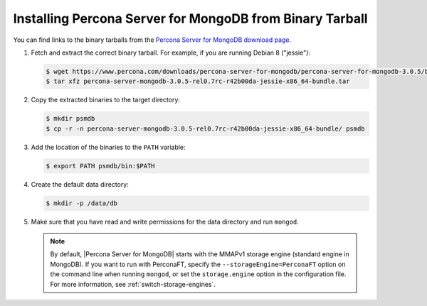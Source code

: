 .. _tarball:

=========================================================
Installing Percona Server for MongoDB from Binary Tarball
=========================================================

You can find links to the binary tarballs from the `Percona Server for MongoDB download page <https://www.percona.com/downloads/percona-server-for-mongodb/>`_.

1. Fetch and extract the correct binary tarball. For example, if you are running Debian 8 ("jessie"):

   .. code-block:: bash
    
      $ wget https://www.percona.com/downloads/percona-server-for-mongodb/percona-server-for-mongodb-3.0.5/binary/debian/jessie/x86_64/percona-server-mongodb-3.0.5-rel0.7rc-r42b00da-jessie-x86_64-bundle.tar
      $ tar xfz percona-server-mongodb-3.0.5-rel0.7rc-r42b00da-jessie-x86_64-bundle.tar

2. Copy the extracted binaries to the target directory:
   
   .. code-block:: bash

      $ mkdir psmdb
      $ cp -r -n percona-server-mongodb-3.0.5-rel0.7rc-r42b00da-jessie-x86_64-bundle/ psmdb

3. Add the location of the binaries to the ``PATH`` variable:
   
   .. code-block:: bash

      $ export PATH psmdb/bin:$PATH

4. Create the default data directory:

   .. code-block:: bash

      $ mkdir -p /data/db

5. Make sure that you have read and write permissions for the data directory and run ``mongod``.

   .. note:: By default, |Percona Server for MongoDB| starts with the MMAPv1 storage engine (standard engine in MongoDB). If you want to run with PerconaFT, specify the ``--storageEngine=PerconaFT`` option on the command line when running ``mongod``, or set the ``storage.engine`` option in the configuration file. For more information, see :ref:`switch-storage-engines`.

